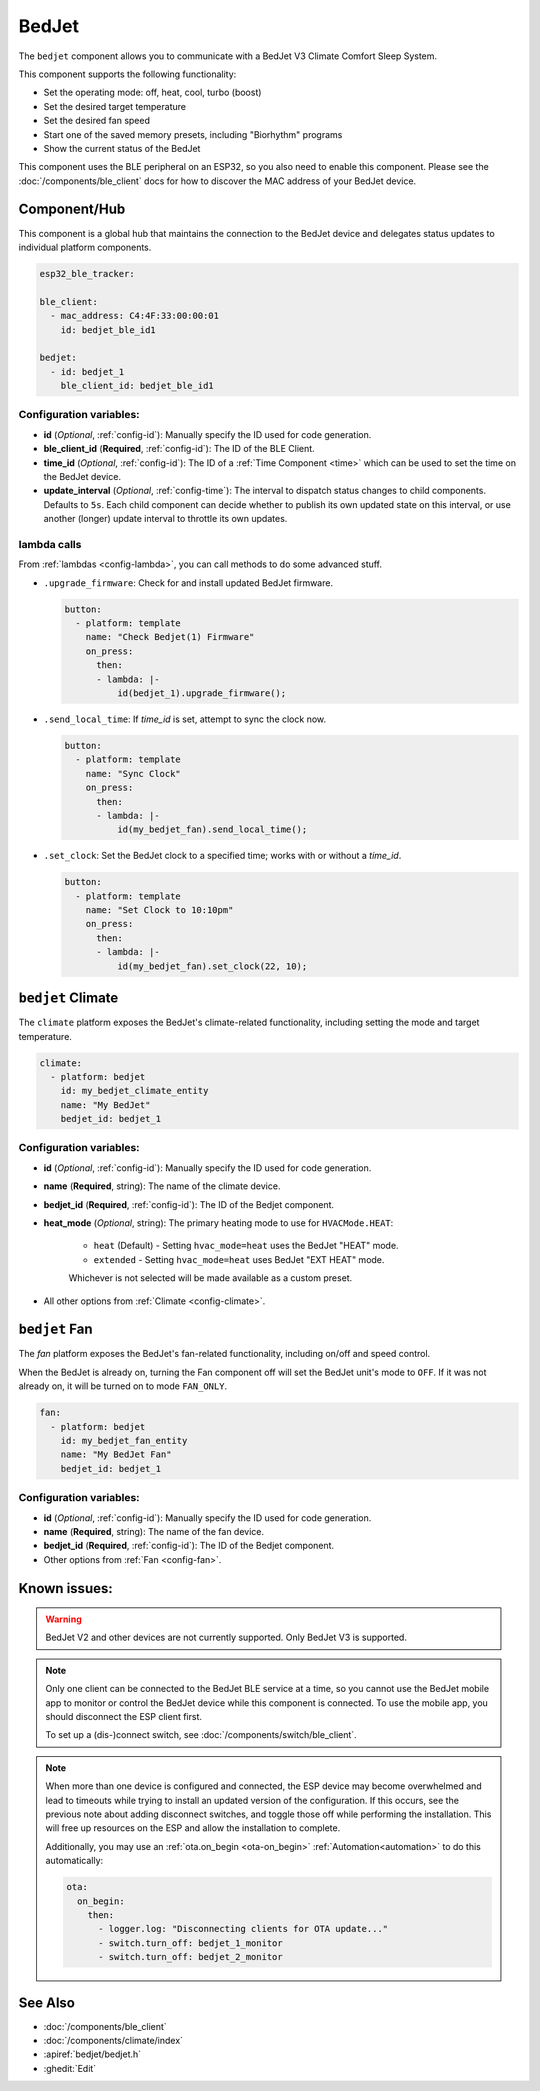 BedJet
======

.. seo::
    :description: Instructions for setting up a BedJet climate device.
    :image: bedjet.png

The ``bedjet`` component allows you to communicate with a BedJet V3 Climate Comfort
Sleep System.

This component supports the following functionality:

- Set the operating mode: off, heat, cool, turbo (boost)
- Set the desired target temperature
- Set the desired fan speed
- Start one of the saved memory presets, including "Biorhythm" programs
- Show the current status of the BedJet

This component uses the BLE peripheral on an ESP32, so you also need to enable
this component. Please see the :doc:`/components/ble_client` docs for how to discover the MAC
address of your BedJet device.

Component/Hub
-------------

This component is a global hub that maintains the connection to the BedJet device
and delegates status updates to individual platform components.

.. code-block:: yaml

    esp32_ble_tracker:

    ble_client:
      - mac_address: C4:4F:33:00:00:01
        id: bedjet_ble_id1

    bedjet:
      - id: bedjet_1
        ble_client_id: bedjet_ble_id1

Configuration variables:
************************

- **id** (*Optional*, :ref:`config-id`): Manually specify the ID used for code generation.
- **ble_client_id** (**Required**, :ref:`config-id`): The ID of the BLE Client.
- **time_id** (*Optional*, :ref:`config-id`): The ID of a :ref:`Time Component <time>` which
  can be used to set the time on the BedJet device.
- **update_interval** (*Optional*, :ref:`config-time`): The interval to dispatch status
  changes to child components. Defaults to ``5s``. Each child component can decide whether to
  publish its own updated state on this interval, or use another (longer) update interval to
  throttle its own updates.

lambda calls
************

From :ref:`lambdas <config-lambda>`, you can call methods to do some advanced stuff.

- ``.upgrade_firmware``: Check for and install updated BedJet firmware.

  .. code-block:: yaml

      button:
        - platform: template
          name: "Check Bedjet(1) Firmware"
          on_press:
            then:
            - lambda: |-
                id(bedjet_1).upgrade_firmware();

- ``.send_local_time``: If `time_id` is set, attempt to sync the clock now.

  .. code-block:: yaml

      button:
        - platform: template
          name: "Sync Clock"
          on_press:
            then:
            - lambda: |-
                id(my_bedjet_fan).send_local_time();

- ``.set_clock``: Set the BedJet clock to a specified time; works with or without a `time_id`.

  .. code-block:: yaml

      button:
        - platform: template
          name: "Set Clock to 10:10pm"
          on_press:
            then:
            - lambda: |-
                id(my_bedjet_fan).set_clock(22, 10);


``bedjet`` Climate
------------------

The ``climate`` platform exposes the BedJet's climate-related functionality, including
setting the mode and target temperature.

.. code-block:: yaml

    climate:
      - platform: bedjet
        id: my_bedjet_climate_entity
        name: "My BedJet"
        bedjet_id: bedjet_1

Configuration variables:
************************

- **id** (*Optional*, :ref:`config-id`): Manually specify the ID used for code generation.
- **name** (**Required**, string): The name of the climate device.
- **bedjet_id** (**Required**, :ref:`config-id`): The ID of the Bedjet component.
- **heat_mode** (*Optional*, string): The primary heating mode to use for ``HVACMode.HEAT``:

    - ``heat`` (Default) - Setting ``hvac_mode=heat`` uses the BedJet "HEAT" mode.
    - ``extended`` - Setting ``hvac_mode=heat`` uses BedJet "EXT HEAT" mode.

    Whichever is not selected will be made available as a custom preset.

- All other options from :ref:`Climate <config-climate>`.

``bedjet`` Fan
--------------

The `fan` platform exposes the BedJet's fan-related functionality, including
on/off and speed control.

When the BedJet is already on, turning the Fan component off will set the BedJet unit's mode to
``OFF``. If it was not already on, it will be turned on to mode ``FAN_ONLY``.

.. code-block:: yaml

    fan:
      - platform: bedjet
        id: my_bedjet_fan_entity
        name: "My BedJet Fan"
        bedjet_id: bedjet_1

Configuration variables:
************************

- **id** (*Optional*, :ref:`config-id`): Manually specify the ID used for code generation.
- **name** (**Required**, string): The name of the fan device.
- **bedjet_id** (**Required**, :ref:`config-id`): The ID of the Bedjet component.
- Other options from :ref:`Fan <config-fan>`.

Known issues:
-------------

.. warning::

    BedJet V2 and other devices are not currently supported. Only BedJet V3 is supported.

.. note::

    Only one client can be connected to the BedJet BLE service at a time, so you cannot
    use the BedJet mobile app to monitor or control the BedJet device while this component
    is connected. To use the mobile app, you should disconnect the ESP client first.

    To set up a (dis-)connect switch, see :doc:`/components/switch/ble_client`.

.. note::

    When more than one device is configured and connected, the ESP device may become
    overwhelmed and lead to timeouts while trying to install an updated version of the
    configuration. If this occurs, see the previous note about adding disconnect switches,
    and toggle those off while performing the installation. This will free up resources
    on the ESP and allow the installation to complete.

    Additionally, you may use an :ref:`ota.on_begin <ota-on_begin>` :ref:`Automation<automation>`
    to do this automatically:

    .. code-block:: yaml

        ota:
          on_begin:
            then:
              - logger.log: "Disconnecting clients for OTA update..."
              - switch.turn_off: bedjet_1_monitor
              - switch.turn_off: bedjet_2_monitor

See Also
--------

- :doc:`/components/ble_client`
- :doc:`/components/climate/index`
- :apiref:`bedjet/bedjet.h`
- :ghedit:`Edit`

